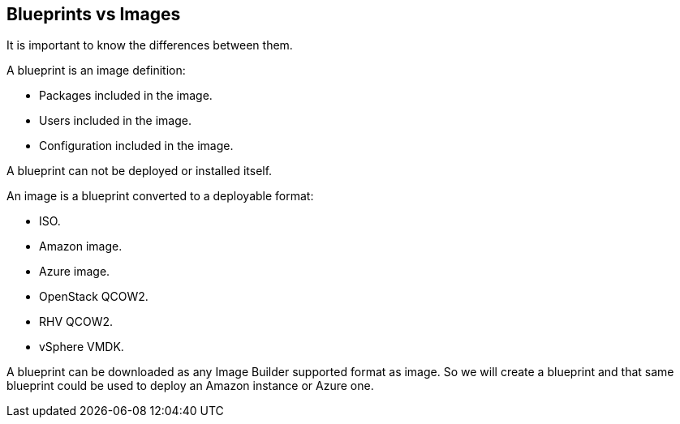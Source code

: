 [#blueprintsimages]
== Blueprints vs Images

It is important to know the differences between them.

A blueprint is an image definition:

* Packages included in the image.
* Users included in the image.
* Configuration included in the image.

A blueprint can not be deployed or installed itself.

An image is a blueprint converted to a deployable format:

* ISO.
* Amazon image.
* Azure image.
* OpenStack QCOW2.
* RHV QCOW2.
* vSphere VMDK.

A blueprint can be downloaded as any Image Builder supported format as image. So we will create a blueprint and that same blueprint could be used to deploy an Amazon instance or Azure one.